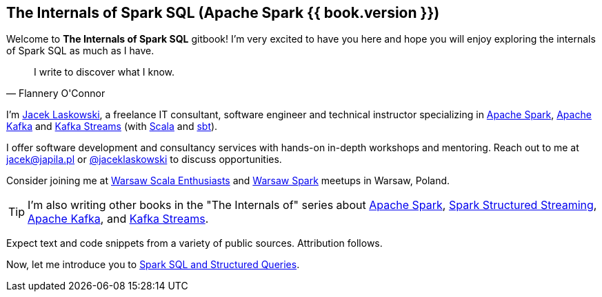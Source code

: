 == The Internals of Spark SQL (Apache Spark {{ book.version }})

Welcome to *The Internals of Spark SQL* gitbook! I'm very excited to have you here and hope you will enjoy exploring the internals of Spark SQL as much as I have.

[quote, Flannery O'Connor]
I write to discover what I know.

I'm https://pl.linkedin.com/in/jaceklaskowski[Jacek Laskowski], a freelance IT consultant, software engineer and technical instructor specializing in https://spark.apache.org/[Apache Spark], https://kafka.apache.org/[Apache Kafka] and https://kafka.apache.org/documentation/streams/[Kafka Streams] (with https://www.scala-lang.org/[Scala] and https://www.scala-sbt.org/[sbt]).

I offer software development and consultancy services with hands-on in-depth workshops and mentoring. Reach out to me at jacek@japila.pl or https://twitter.com/jaceklaskowski[@jaceklaskowski] to discuss opportunities.

Consider joining me at http://www.meetup.com/WarsawScala/[Warsaw Scala Enthusiasts] and http://www.meetup.com/Warsaw-Spark[Warsaw Spark] meetups in Warsaw, Poland.

TIP: I'm also writing other books in the "The Internals of" series about http://books.japila.pl/apache-spark-internals[Apache Spark], https://bit.ly/spark-structured-streaming[Spark Structured Streaming], https://bit.ly/apache-kafka-internals[Apache Kafka], and https://bit.ly/kafka-streams-internals[Kafka Streams].

Expect text and code snippets from a variety of public sources. Attribution follows.

Now, let me introduce you to <<spark-sql.adoc#, Spark SQL and Structured Queries>>.
